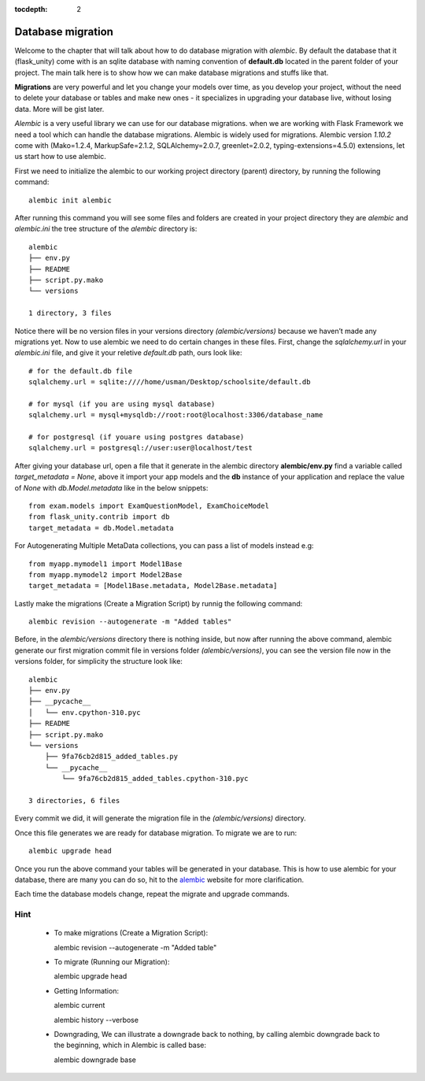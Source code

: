 :tocdepth: 2

Database migration
##################

Welcome to the chapter that will talk about how to do database migration with `alembic`. By default the database that it (flask_unity) come with is an sqlite database with naming convention of **default.db** located in the parent folder of your project. The main talk here is to show how we can make database migrations and stuffs like that.

**Migrations** are very powerful and let you change your models over time, as you develop your project, without the need to delete your database or tables and make new ones - it specializes in upgrading your database live, without losing data. More will be gist later.

`Alembic` is a very useful library we can use for our database migrations. when we are working with Flask Framework we need a tool which can handle the database migrations. Alembic is widely used for migrations. Alembic version `1.10.2` come with (Mako=1.2.4, MarkupSafe=2.1.2, SQLAlchemy=2.0.7, greenlet=2.0.2, typing-extensions=4.5.0) extensions, let us start how to use alembic.

First we need to initialize the alembic to our working project directory (parent) directory, by running the following command::

  alembic init alembic

After running this command you will see some files and folders are created in your project directory they are `alembic` and `alembic.ini` the tree structure of the `alembic` directory is::

  alembic
  ├── env.py
  ├── README
  ├── script.py.mako
  └── versions

  1 directory, 3 files

Notice there will be no version files in your versions directory `(alembic/versions)` because we haven’t made any migrations yet. Now to use alembic we need to do certain changes in these files. First, change the `sqlalchemy.url` in your `alembic.ini` file, and give it your reletive `default.db` path, ours look like::

  # for the default.db file
  sqlalchemy.url = sqlite:////home/usman/Desktop/schoolsite/default.db

  # for mysql (if you are using mysql database)
  sqlalchemy.url = mysql+mysqldb://root:root@localhost:3306/database_name

  # for postgresql (if youare using postgres database)
  sqlalchemy.url = postgresql://user:user@localhost/test

After giving your database url, open a file that it generate in the alembic directory **alembic/env.py** find a variable called `target_metadata = None`, above it import your app models and the **db** instance of your application and replace the value of `None` with `db.Model.metadata` like in the below snippets::

  from exam.models import ExamQuestionModel, ExamChoiceModel
  from flask_unity.contrib import db
  target_metadata = db.Model.metadata

For Autogenerating Multiple MetaData collections, you can pass a list of models instead e.g::

  from myapp.mymodel1 import Model1Base
  from myapp.mymodel2 import Model2Base
  target_metadata = [Model1Base.metadata, Model2Base.metadata]

Lastly make the migrations (Create a Migration Script) by runnig the following command::

  alembic revision --autogenerate -m "Added tables"

Before, in the `alembic/versions` directory there is nothing inside, but now after running the above command, alembic generate our first migration commit file in versions folder `(alembic/versions)`, you can see the version file now in the versions folder, for simplicity the structure look like::

  alembic
  ├── env.py
  ├── __pycache__
  │   └── env.cpython-310.pyc
  ├── README
  ├── script.py.mako
  └── versions
      ├── 9fa76cb2d815_added_tables.py
      └── __pycache__
          └── 9fa76cb2d815_added_tables.cpython-310.pyc

  3 directories, 6 files
Every commit we did, it will generate the migration file in the `(alembic/versions)` directory.

Once this file generates we are ready for database migration. To migrate we are to run::

  alembic upgrade head

Once you run the above command your tables will be generated in your database. This is how to use alembic for your database, there are many you can do so, hit to the `alembic <https://alembic.sqlalchemy.org>`_ website for more clarification.

Each time the database models change, repeat the migrate and upgrade commands.

Hint
----

  - To make migrations (Create a Migration Script)::

    alembic revision --autogenerate -m "Added table"

  - To migrate (Running our Migration)::

    alembic upgrade head

  - Getting Information::

    alembic current

    alembic history --verbose
    
  - Downgrading, We can illustrate a downgrade back to nothing, by calling alembic downgrade back to the beginning, which in Alembic is called base::

    alembic downgrade base
